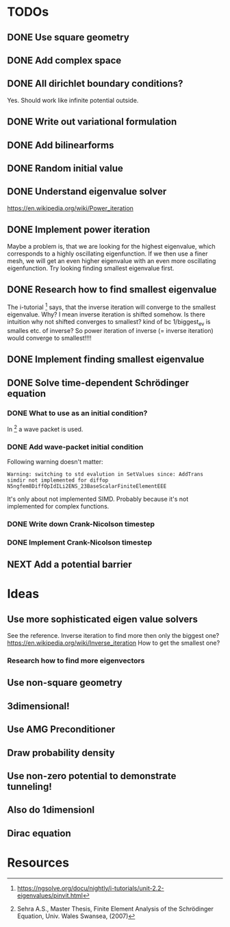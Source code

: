* TODOs
** DONE Use square geometry
   CLOSED: [2018-03-08 Thu 21:04]
** DONE Add complex space
   CLOSED: [2018-03-08 Thu 21:06]
** DONE All dirichlet boundary conditions?
   CLOSED: [2018-03-08 Thu 21:06]
   Yes. Should work like infinite potential outside.
** DONE Write out variational formulation
   CLOSED: [2018-03-08 Thu 21:12]
** DONE Add bilinearforms
   CLOSED: [2018-03-08 Thu 21:14]
** DONE Random initial value
   CLOSED: [2018-03-08 Thu 21:18]
** DONE Understand eigenvalue solver
   CLOSED: [2018-03-08 Thu 21:40]
https://en.wikipedia.org/wiki/Power_iteration
** DONE Implement power iteration
   CLOSED: [2018-03-08 Thu 21:49]
Maybe a problem is, that we are looking for the highest eigenvalue,
which corresponds to a highly oscillating eigenfunction.
If we then use a finer mesh, we will get an even higher eigenvalue
with an even more oscillating eigenfunction.
Try looking finding smallest eigenvalue first.
** DONE Research how to find smallest eigenvalue
   CLOSED: [2018-03-09 Fri 17:35]
The i-tutorial [1] says, that the inverse iteration will converge to the smallest eigenvalue.
Why? I mean inverse iteration is shifted somehow.
Is there intuition why not shifted converges to smallest?
kind of bc 1/biggest_ev is smalles etc. of inverse?
So power iteration of inverse (= inverse iteration) would converge to smallest!!!!
** DONE Implement finding smallest eigenvalue
   CLOSED: [2018-03-09 Fri 17:35]
** DONE Solve time-dependent Schrödinger equation
   CLOSED: [2018-03-11 Sun 19:55]
*** DONE What to use as an initial condition?
    CLOSED: [2018-03-10 Sat 22:40]
In [2] a wave packet is used.
*** DONE Add wave-packet initial condition
    CLOSED: [2018-03-11 Sun 13:36]
Following warning doesn't matter:
#+BEGIN_SRC
Warning: switching to std evalution in SetValues since: AddTrans simdir not implemented for diffop N5ngfem8DiffOpIdILi2ENS_23BaseScalarFiniteElementEEE
#+END_SRC
It's only about not implemented SIMD.
Probably because it's not implemented for complex functions.
*** DONE Write down Crank-Nicolson timestep
    CLOSED: [2018-03-11 Sun 13:59]
*** DONE Implement Crank-Nicolson timestep
    CLOSED: [2018-03-11 Sun 19:55]
** NEXT Add a potential barrier
* Ideas
** Use more sophisticated eigen value solvers
See the reference.
Inverse iteration to find more then only the biggest one?
https://en.wikipedia.org/wiki/Inverse_iteration
How to get the smallest one?
*** Research how to find more eigenvectors
[1] Has some tricks on how to find more eigenvalues and eigenvectors.
Not sure if I should keep solving for eigenvalues, seems pretty boring to show.
** Use non-square geometry
** 3dimensional!
** Use AMG Preconditioner
** Draw probability density
** Use non-zero potential to demonstrate tunneling!
** Also do 1dimensionl
** Dirac equation
* Resources
[1] https://ngsolve.org/docu/nightly/i-tutorials/unit-2.2-eigenvalues/pinvit.html
[2] Sehra A.S., Master Thesis, Finite Element Analysis of the Schrödinger Equation, Univ. Wales Swansea, (2007)
